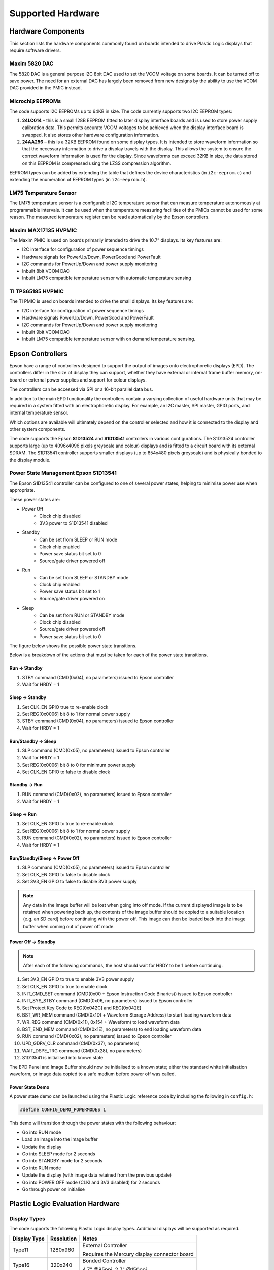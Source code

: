 Supported Hardware
==================

Hardware Components
-------------------
This section lists the hardware components commonly found on boards intended to drive Plastic Logic
displays that require software drivers.


Maxim 5820 DAC
^^^^^^^^^^^^^^
The 5820 DAC is a general purpose I2C 8bit DAC used to set the VCOM voltage on some boards. It can be
turned off to save power. The need for an external DAC has largely been removed from new designs by the
ability to use the VCOM DAC provided in the PMIC instead.


Microchip EEPROMs
^^^^^^^^^^^^^^^^^
The code supports I2C EEPROMs up to 64KB in size. The code currently supports two I2C EEPROM types:

1. **24LC014** – this is a small 128B EEPROM fitted to later display interface boards and is used to store power supply calibration data. This permits accurate VCOM voltages to be achieved when the display interface board is swapped. It also stores other hardware configuration information.
2. **24AA256** – this is a 32KB EEPROM found on some display types. It is intended to store waveform information so that the necessary information to drive a display travels with the display. This allows the system to ensure the correct waveform information is used for the display. Since waveforms can exceed 32KB in size, the data stored on this EEPROM is compressed using the LZSS compression algorithm.

EEPROM types can be added by extending the table that defines the device characteristics (in ``i2c-eeprom.c``) and extending the enumeration of EEPROM types (in ``i2c-eeprom.h``).


LM75 Temperature Sensor
^^^^^^^^^^^^^^^^^^^^^^^
The LM75 temperature sensor is a configurable I2C temperature sensor that can measure temperature
autonomously at programmable intervals. It can be used when the temperature measuring facilities of the
PMICs cannot be used for some reason.
The measured temperature register can be read automatically by the Epson controllers.


Maxim MAX17135 HVPMIC
^^^^^^^^^^^^^^^^^^^^^
The Maxim PMIC is used on boards primarily intended to drive the 10.7” displays. Its key features are:

- I2C interface for configuration of power sequence timings
- Hardware signals for PowerUp/Down, PowerGood and PowerFault
- I2C commands for PowerUp/Down and power supply monitoring
- Inbuilt 8bit VCOM DAC
- Inbuilt LM75 compatible temperature sensor with automatic temperature sensing


TI TPS65185 HVPMIC
^^^^^^^^^^^^^^^^^^
The TI PMIC is used on boards intended to drive the small displays. Its key features are:

- I2C interface for configuration of power sequence timings
- Hardware signals PowerUp/Down, PowerGood and PowerFault
- I2C commands for PowerUp/Down and power supply monitoring
- Inbuilt 9bit VCOM DAC
- Inbuilt LM75 compatible temperature sensor with on demand temperature sensing.


Epson Controllers
-----------------
Epson have a range of controllers designed to support the output of images onto electrophoretic displays
(EPD). The controllers differ in the size of display they can support, whether they have external or
internal frame buffer memory, on-board or external power supplies and support for colour displays.

The controllers can be accessed via SPI or a 16-bit parallel data bus.

In addition to the main EPD functionality the controllers contain a varying collection of useful hardware
units that may be required in a system fitted with an electrophoretic display. For example, an I2C master,
SPI master, GPIO ports, and internal temperature sensor.

Which options are available will ultimately depend on the controller selected and how it is connected to
the display and other system components.

The code supports the Epson **S1D13524** and **S1D13541** controllers in various configurations. The S1D13524
controller supports large (up to 4096x4096 pixels greyscale and colour) displays and is fitted to a circuit
board with its external SDRAM. The S1D13541 controller supports smaller displays (up to 854x480 pixels greyscale)
and is physically bonded to the display module.


Power State Management Epson S1D13541
^^^^^^^^^^^^^^^^^^^^^^^^^^^^^^^^^^^^^
The Epson S1D13541 controller can be configured to one of several power states; helping to minimise power use 
when appropriate. 

These power states are:

- Power Off
   - Clock chip disabled
   - 3V3 power to S1D13541 disabled
- Standby
   - Can be set from SLEEP or RUN mode
   - Clock chip enabled
   - Power save status bit set to 0
   - Source/gate driver powered off  
- Run 
   - Can be set from SLEEP or STANDBY mode
   - Clock chip enabled
   - Power save status bit set to 1
   - Source/gate driver powered on
- Sleep 
   - Can be set from RUN or STANDBY mode
   - Clock chip disabled
   - Source/gate driver powered off 
   - Power save status bit set to 0

The figure below shows the possible power state transitions.

.. image:: pwr_transitions.jpeg
   :width: 75%

Below is a breakdown of the actions that must be taken for each of the power state transitions.


Run -> Standby
**************

1. STBY command (CMD(0x04), no parameters) issued to Epson controller
2. Wait for HRDY = 1

Sleep -> Standby
****************

1. Set CLK_EN GPIO true to re-enable clock
2. Set REG[0x0006] bit 8 to 1 for normal power supply
3. STBY command (CMD(0x04), no parameters) issued to Epson controller
4. Wait for HRDY = 1

Run/Standby -> Sleep
********************

1. SLP command (CMD(0x05), no parameters) issued to Epson controller
2. Wait for HRDY = 1
3. Set REG[0x0006] bit 8 to 0 for minimum power supply
4. Set CLK_EN GPIO to false to disable clock

Standby -> Run
**************

1. RUN command (CMD(0x02), no parameters) issued to Epson controller
2. Wait for HRDY = 1

Sleep -> Run
************

1. Set CLK_EN GPIO to true to re-enable clock
2. Set REG[0x0006] bit 8 to 1 for normal power supply
3. RUN command (CMD(0x02), no parameters) issued to Epson controller
4. Wait for HRDY = 1

Run/Standby/Sleep -> Power Off
******************************

1. SLP command (CMD(0x05), no parameters) issued to Epson controller
2. Set CLK_EN GPIO to false to disable clock
3. Set 3V3_EN GPIO to false to disable 3V3 power supply

.. note::

 Any data in the image buffer will be lost when going into off mode. If the current displayed image
 is to be retained when powering back up, the contents of the image buffer should be copied to a suitable
 location (e.g. an SD card) before continuing with the power off. This image can then be loaded back into
 the image buffer when coming out of power off mode.

Power Off -> Standby
********************

.. note::

 After each of the following commands, the host should wait for HRDY to be 1 before continuing.

1. Set 3V3_EN GPIO to true to enable 3V3 power supply
2. Set CLK_EN GPIO to true to enable clock
3. INIT_CMD_SET command (CMD(0x00 + Epson Instruction Code Binaries)) issued to Epson controller
4. INIT_SYS_STBY command (CMD(0x06, no parameters) issued to Epson controller
5. Set Protect Key Code to REG[0x042C] and REG[0x042E]
6. BST_WR_MEM command (CMD(0x1D) + Waveform Storage Address) to start loading waveform data
7. WR_REG command (CMD(0x11), 0x154 + Waveform) to load waveform data
8. BST_END_MEM command (CMD(0x1E), no parameters) to end loading waveform data
9. RUN command (CMD(0x02), no parameters) issued to Epson controller
10. UPD_GDRV_CLR command (CMD(0x37), no parameters)
11. WAIT_DSPE_TRG command (CMD(0x28), no parameters)
12. S1D13541 is initialised into known state

The EPD Panel and Image Buffer should now be initialised to a known state; either the standard
white initialisation waveform, or image data copied to a safe medium before power off was called.

Power State Demo
****************

A power state demo can be launched using the Plastic Logic reference code by including the following in ``config.h``:

.. code-block:: c

   #define CONFIG_DEMO_POWERMODES 1

This demo will transition through the power states with the following behaviour:

- Go into RUN mode
- Load an image into the image buffer
- Update the display
- Go into SLEEP mode for 2 seconds
- Go into STANDBY mode for 2 seconds
- Go into RUN mode
- Update the display (with image data retained from the previous update)
- Go into POWER OFF mode (CLKI and 3V3 disabled) for 2 seconds
- Go through power on initialise


Plastic Logic Evaluation Hardware
---------------------------------
Display Types
^^^^^^^^^^^^^
The code supports the following Plastic Logic display types. Additional displays will be supported as
required.

+--------------+------------+------------------------------------------------------+
| Display Type | Resolution | Notes                                                |
+==============+============+======================================================+
| Type11       | 1280x960   | External Controller                                  |
|              |            |                                                      |
|              |            | Requires the Mercury display connector board         |
+--------------+------------+------------------------------------------------------+
| Type16       |  320x240   | Bonded Controller                                    |
|              |            |                                                      |
|              |            | 4.7" @85ppi, 2.7" @150ppi                            |
+--------------+------------+------------------------------------------------------+
| Type18       |  400x240   | Bonded Controller                                    |
|              |            |                                                      |
|              |            | 4.0" @115ppi                                         |
+--------------+------------+------------------------------------------------------+
| Type19       |  720x120   | Bonded Controller                                    |
|              |            |                                                      |
|              |            | 4.9" @150ppi                                         |
|              |            |                                                      |
|              |            | Requires pixel data to be reordered                  |
+--------------+------------+------------------------------------------------------+


Parrot - MSP430 Processor Board
^^^^^^^^^^^^^^^^^^^^^^^^^^^^^^^
The Parrot board docks with the Ruddock2 motherboard to provide access to the display interfaces. It has
the same form factor and connector pin out as a BeagleBone allowing the processors to be easily swapped
for evaluation or development work. The Parrot board can also be used without the Ruddock2 by connecting it directly to the Z6, Z7 or Raven boards via the 24-pin "serial" interface.

The board has the following features:

- MSP430F5438A, clocked at 20MHz
- A 32KHz oscillator for low power operation
- micro SD card socket
- On-board reset switch
- JTAG programming header (an adapter may be required to mate with the MSP-FET430UIF programmer)
- All 100 processor pins available on debug headers
- On-board power regulation and power socket (can also be powered from USB)
- The board has 1 LED for power good and another connected to a pin on the processor for status indication
- 24-pin "serial" interface to Z6, Z7 and Raven boards
- Provision for an SPI daisy-chain of MSP430 boards using 2 SPI channels (upstream and downstream)



Ruddock2
^^^^^^^^
The Ruddock2 board is a motherboard that sits between a processor board, currently either BeagleBone
or a microcontroller (MSP430) and the display interface board. It provides signal routing from the processor
to the interface connectors together with some LEDs and switches that can be used to configure the
software or create a user interface. The board allows the Epson serial, parallel and TFT interfaces to be
used depending on the interface board and controller selected. The processor board can disable all power
from the Ruddock2 under software control allowing hardware components, e.g. display interface boards, to
be safely exchanged. The board has a 128B EEPROM which can be used as non-volatile storage if required.


HB Z6/Z7
^^^^^^^^
The Z6 and Z7 are intended to drive a S1D13541 small display controller which is bonded to the display itself. The boards differ in the display connector used. The Z7 board is used to drive the Type19 bracelet display and the Z6 is used to drive all other Plastic Logic small displays. The boards have a TI PMIC and a 128B EEPROM for storing power supply calibration data. The VCOM DAC in the PMIC is used to set the VCOM value for the display. All versions of the Z7 board have the provision to turn off 3V3 power to the display controller; this feature is absent on version 6.1 of the Z6 but has been introduced as of version 6.3, along with the ability to control the clock enable and PMIC wake signals.


Raven
^^^^^
The Raven board is designed to drive 10.7” Type11 displays. The board has an Epson S1D13524
controller and associated memory, a Maxim PMIC, a 128B EEPROM for storing power supply calibration
data and an LM75 temperature sensor. The VCOM DAC in the PMIC is used to set the VCOM value for the
display.

The board has input connectors that allow it to be controlled via the Serial host interface (SPI) or Parallel
host interface. Additionally the signals to support data transfer using the TFT interface are available. The
board has 5 test pads which bring out the 5 Epson GPIO pins found on the S1D13524.


.. raw:: pdf

    PageBreak


